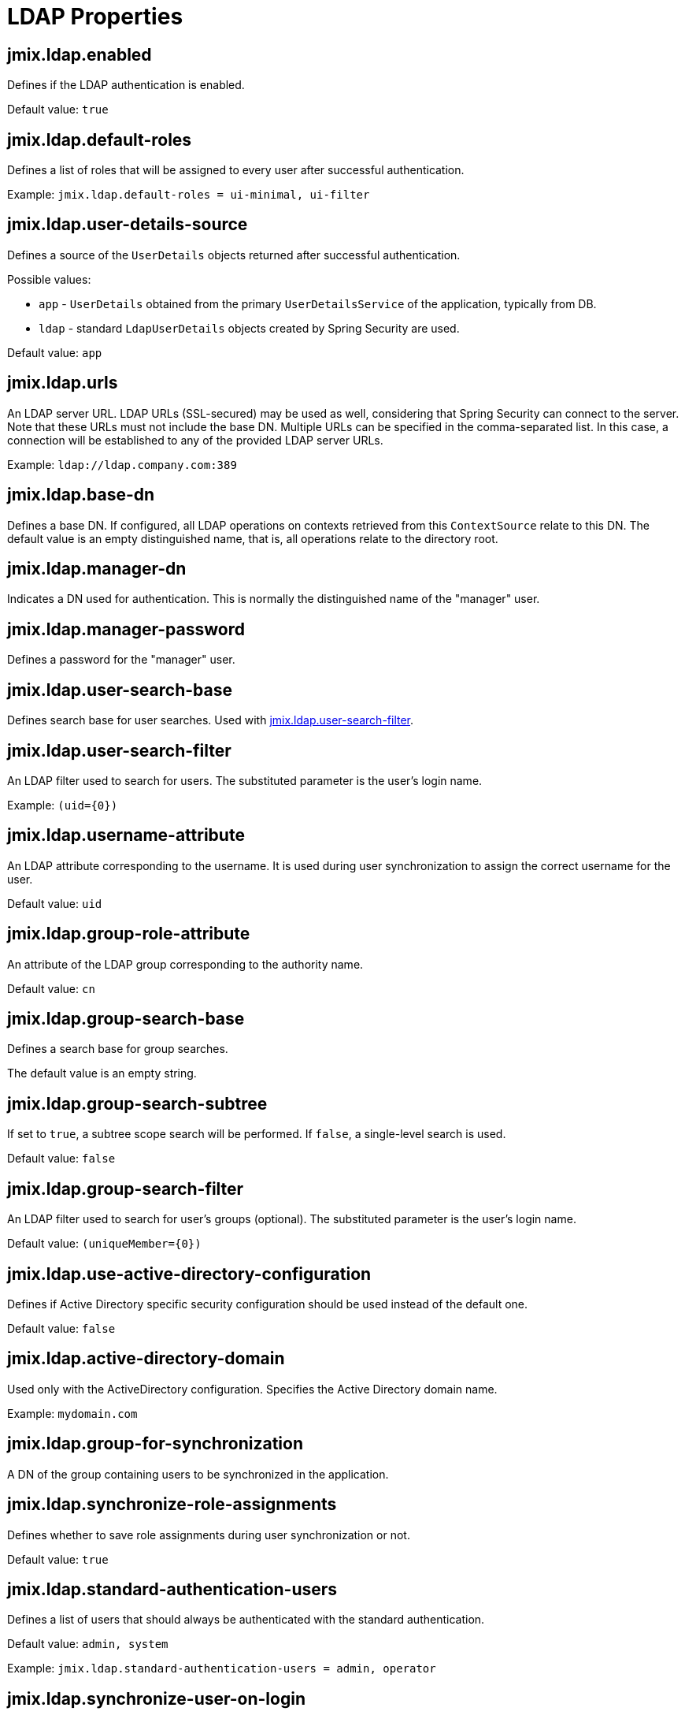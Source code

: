 = LDAP Properties

[[jmix.ldap.enabled]]
== jmix.ldap.enabled

Defines if the LDAP authentication is enabled.

Default value: `true`

[[jmix.ldap.default-roles]]
== jmix.ldap.default-roles

Defines a list of roles that will be assigned to every user after successful authentication.

Example: `jmix.ldap.default-roles = ui-minimal, ui-filter`

[[jmix.ldap.user-details-source]]
== jmix.ldap.user-details-source

Defines a source of the `UserDetails` objects returned after successful authentication.

Possible values:

* `app` - `UserDetails` obtained from the primary `UserDetailsService` of the application, typically from DB.
* `ldap` - standard `LdapUserDetails` objects created by Spring Security are used.

Default value: `app`

[[jmix.ldap.urls]]
== jmix.ldap.urls

An LDAP server URL. LDAP URLs (SSL-secured) may be used as well, considering that Spring Security can connect to the server. Note that these URLs must not include the base DN. Multiple URLs can be specified in the comma-separated list. In this case, a connection will be established to any of the provided LDAP server URLs.

Example: `ldap://ldap.company.com:389`

[[jmix.ldap.base-dn]]
== jmix.ldap.base-dn

Defines a base DN. If configured, all LDAP operations on contexts retrieved from this `ContextSource` relate to this DN. The default value is an empty distinguished name, that is, all operations relate to the directory root.

[[jmix.ldap.manager-dn]]
== jmix.ldap.manager-dn

Indicates a DN used for authentication. This is normally the distinguished name of the "manager" user.

[[jmix.ldap.manager-password]]
== jmix.ldap.manager-password

Defines a password for the "manager" user.


[[jmix.ldap.user-search-base]]
== jmix.ldap.user-search-base

Defines search base for user searches. Used with <<jmix.ldap.user-search-filter,jmix.ldap.user-search-filter>>.

[[jmix.ldap.user-search-filter]]
== jmix.ldap.user-search-filter

An LDAP filter used to search for users. The substituted parameter is the user's login name.

Example: `(uid=\{0})`

[[jmix.ldap.username-attribute]]
== jmix.ldap.username-attribute

An LDAP attribute corresponding to the username. It is used during user synchronization to assign the correct username for the user.

Default value: `uid`

[[jmix.ldap.group-role-attribute]]
== jmix.ldap.group-role-attribute

An attribute of the LDAP group corresponding to the authority name.

Default value: `cn`

[[jmix.ldap.group-search-base]]
== jmix.ldap.group-search-base

Defines a search base for group searches. 

The default value is an empty string.

[[jmix.ldap.group-search-subtree]]
== jmix.ldap.group-search-subtree

If set to `true`, a subtree scope search will be performed. If `false`, a single-level search is used.

Default value: `false`

[[jmix.ldap.group-search-filter]]
== jmix.ldap.group-search-filter

An LDAP filter used to search for user's groups (optional). The substituted parameter is the user's login name.

Default value: `(uniqueMember=\{0})`

[[jmix.ldap.use-active-directory-configuration]]
== jmix.ldap.use-active-directory-configuration

Defines if Active Directory specific security configuration should be used instead of the default one.

Default value: `false`

[[jmix.ldap.active-directory-domain]]
== jmix.ldap.active-directory-domain

Used only with the ActiveDirectory configuration. Specifies the Active Directory domain name.

Example: `mydomain.com`

[[jmix.ldap.group-for-synchronization]]
== jmix.ldap.group-for-synchronization

A DN of the group containing users to be synchronized in the application.

[[jmix.ldap.synchronize-role-assignments]]
== jmix.ldap.synchronize-role-assignments

Defines whether to save role assignments during user synchronization or not.

Default value: `true`

[[jmix.ldap.standard-authentication-users]]
== jmix.ldap.standard-authentication-users

Defines a list of users that should always be authenticated with the standard authentication.

Default value: `admin, system`

Example: `jmix.ldap.standard-authentication-users = admin, operator`

[[jmix.ldap.synchronize-user-on-login]]
== jmix.ldap.synchronize-user-on-login

Defines whether users are synchronized on every login. For example, if you want to load users from LDAP beforehand and synchronize them once a day on a scheduled task, set the property to `false`.

Default value: `true`

[[jmix.ldap.member-attribute]]
== jmix.ldap.member-attribute

An LDAP group attribute to specify a group member.

Default value: `uniqueMember`